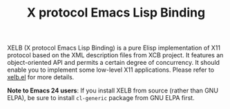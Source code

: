 #+TITLE: X protocol Emacs Lisp Binding

XELB (X protocol Emacs Lisp Binding) is a pure Elisp implementation of X11
protocol based on the XML description files from XCB project.
It features an object-oriented API and permits a certain degree of concurrency.
It should enable you to implement some low-level X11 applications.
Please refer to [[https://github.com/ch11ng/xelb/blob/master/xelb.el][xelb.el]] for more details.

*Note to Emacs 24 users*:
If you install XELB from source (rather than GNU ELPA), be sure to install
=cl-generic= package from GNU ELPA first.
